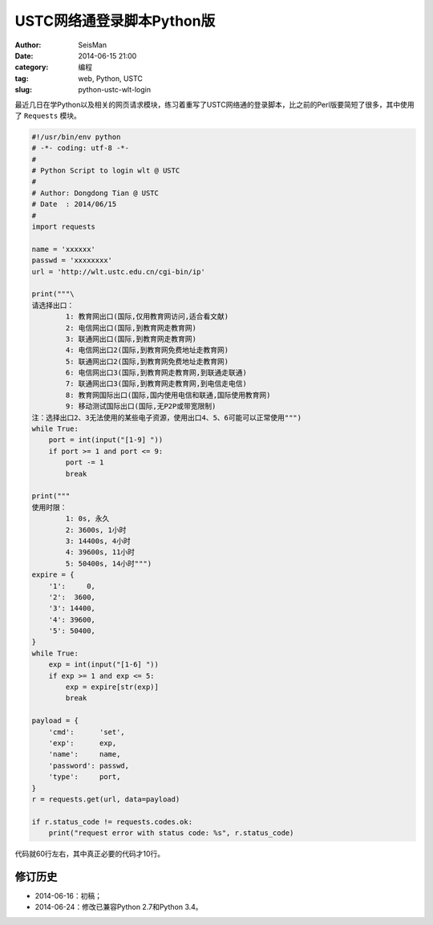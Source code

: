USTC网络通登录脚本Python版
##########################

:author: SeisMan
:date: 2014-06-15 21:00
:category: 编程
:tag: web, Python, USTC
:slug: python-ustc-wlt-login

最近几日在学Python以及相关的网页请求模块，练习着重写了USTC网络通的登录脚本，比之前的Perl版要简短了很多，其中使用了 ``Requests`` 模块。

.. code-block:: python

    #!/usr/bin/env python
    # -*- coding: utf-8 -*-
    #
    # Python Script to login wlt @ USTC
    #
    # Author: Dongdong Tian @ USTC
    # Date  : 2014/06/15
    #
    import requests

    name = 'xxxxxx'
    passwd = 'xxxxxxxx'
    url = 'http://wlt.ustc.edu.cn/cgi-bin/ip'

    print("""\
    请选择出口：
            1: 教育网出口(国际,仅用教育网访问,适合看文献)
            2: 电信网出口(国际,到教育网走教育网)
            3: 联通网出口(国际,到教育网走教育网)
            4: 电信网出口2(国际,到教育网免费地址走教育网)
            5: 联通网出口2(国际,到教育网免费地址走教育网)
            6: 电信网出口3(国际,到教育网走教育网,到联通走联通)
            7: 联通网出口3(国际,到教育网走教育网,到电信走电信)
            8: 教育网国际出口(国际,国内使用电信和联通,国际使用教育网)
            9: 移动测试国际出口(国际,无P2P或带宽限制)
    注：选择出口2、3无法使用的某些电子资源，使用出口4、5、6可能可以正常使用""")
    while True:
        port = int(input("[1-9] "))
        if port >= 1 and port <= 9:
            port -= 1
            break

    print("""
    使用时限：
            1: 0s, 永久
            2: 3600s, 1小时
            3: 14400s, 4小时
            4: 39600s, 11小时
            5: 50400s, 14小时""")
    expire = {
        '1':     0,
        '2':  3600,
        '3': 14400,
        '4': 39600,
        '5': 50400,
    }
    while True:
        exp = int(input("[1-6] "))
        if exp >= 1 and exp <= 5:
            exp = expire[str(exp)]
            break

    payload = {
        'cmd':      'set',
        'exp':      exp,
        'name':     name,
        'password': passwd,
        'type':     port,
    }
    r = requests.get(url, data=payload)

    if r.status_code != requests.codes.ok:
        print("request error with status code: %s", r.status_code)


代码就60行左右，其中真正必要的代码才10行。

修订历史
========

- 2014-06-16：初稿；
- 2014-06-24：修改已兼容Python 2.7和Python 3.4。
